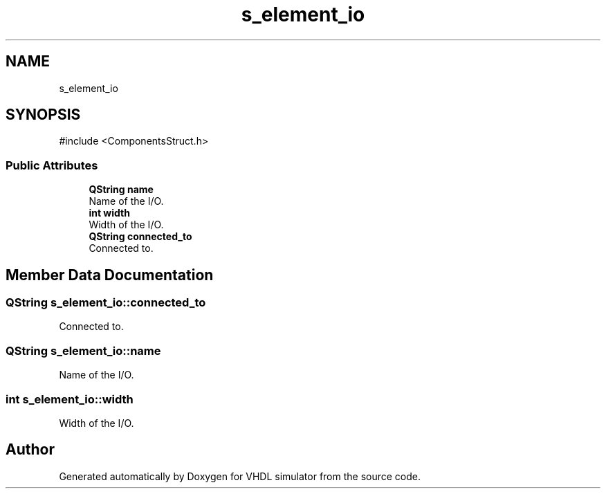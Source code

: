 .TH "s_element_io" 3 "VHDL simulator" \" -*- nroff -*-
.ad l
.nh
.SH NAME
s_element_io
.SH SYNOPSIS
.br
.PP
.PP
\fR#include <ComponentsStruct\&.h>\fP
.SS "Public Attributes"

.in +1c
.ti -1c
.RI "\fBQString\fP \fBname\fP"
.br
.RI "Name of the I/O\&. "
.ti -1c
.RI "\fBint\fP \fBwidth\fP"
.br
.RI "Width of the I/O\&. "
.ti -1c
.RI "\fBQString\fP \fBconnected_to\fP"
.br
.RI "Connected to\&. "
.in -1c
.SH "Member Data Documentation"
.PP 
.SS "\fBQString\fP s_element_io::connected_to"

.PP
Connected to\&. 
.SS "\fBQString\fP s_element_io::name"

.PP
Name of the I/O\&. 
.SS "\fBint\fP s_element_io::width"

.PP
Width of the I/O\&. 

.SH "Author"
.PP 
Generated automatically by Doxygen for VHDL simulator from the source code\&.
